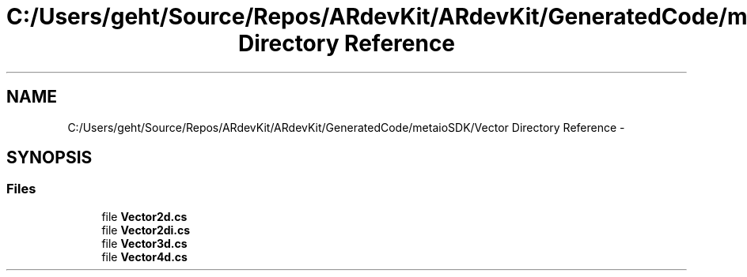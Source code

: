 .TH "C:/Users/geht/Source/Repos/ARdevKit/ARdevKit/GeneratedCode/metaioSDK/Vector Directory Reference" 3 "Wed Dec 18 2013" "Version 0.1" "ARdevkit" \" -*- nroff -*-
.ad l
.nh
.SH NAME
C:/Users/geht/Source/Repos/ARdevKit/ARdevKit/GeneratedCode/metaioSDK/Vector Directory Reference \- 
.SH SYNOPSIS
.br
.PP
.SS "Files"

.in +1c
.ti -1c
.RI "file \fBVector2d\&.cs\fP"
.br
.ti -1c
.RI "file \fBVector2di\&.cs\fP"
.br
.ti -1c
.RI "file \fBVector3d\&.cs\fP"
.br
.ti -1c
.RI "file \fBVector4d\&.cs\fP"
.br
.in -1c

